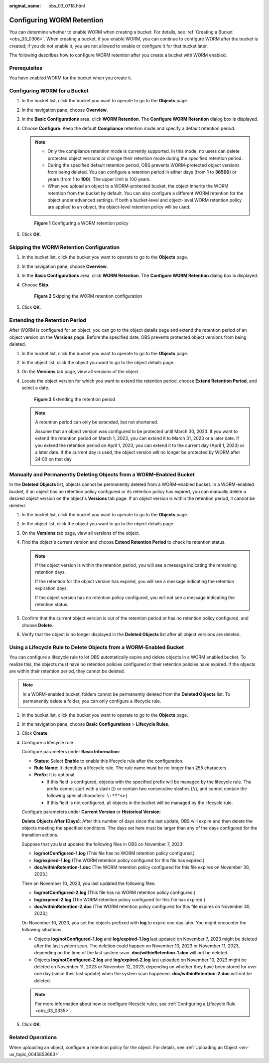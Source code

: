 :original_name: obs_03_0718.html

.. _obs_03_0718:

Configuring WORM Retention
==========================

You can determine whether to enable WORM when creating a bucket. For details, see :ref:`Creating a Bucket <obs_03_0306>`. When creating a bucket, if you enable WORM, you can continue to configure WORM after the bucket is created; if you do not enable it, you are not allowed to enable or configure it for that bucket later.

The following describes how to configure WORM retention after you create a bucket with WORM enabled.

Prerequisites
-------------

You have enabled WORM for the bucket when you create it.

Configuring WORM for a Bucket
-----------------------------

#. In the bucket list, click the bucket you want to operate to go to the **Objects** page.

#. In the navigation pane, choose **Overview**.

#. In the **Basic Configurations** area, click **WORM Retention**. The **Configure WORM Retention** dialog box is displayed.

#. Choose **Configure**. Keep the default **Compliance** retention mode and specify a default retention period.

   .. note::

      -  Only the compliance retention mode is currently supported. In this mode, no users can delete protected object versions or change their retention mode during the specified retention period.
      -  During the specified default retention period, OBS prevents WORM-protected object versions from being deleted. You can configure a retention period in either days (from **1** to **36500**) or years (from **1** to **100**). The upper limit is 100 years.
      -  When you upload an object to a WORM-protected bucket, the object inherits the WORM retention from the bucket by default. You can also configure a different WORM retention for the object under advanced settings. If both a bucket-level and object-level WORM retention policy are applied to an object, the object-level retention policy will be used.


   .. figure:: /_static/images/en-us_image_0000001953176333.png
      :alt: **Figure 1** Configuring a WORM retention policy

      **Figure 1** Configuring a WORM retention policy

#. Click **OK**.

Skipping the WORM Retention Configuration
-----------------------------------------

#. In the bucket list, click the bucket you want to operate to go to the **Objects** page.

#. In the navigation pane, choose **Overview**.

#. In the **Basic Configurations** area, click **WORM Retention**. The **Configure WORM Retention** dialog box is displayed.

#. Choose **Skip**.


   .. figure:: /_static/images/en-us_image_0000001953342509.png
      :alt: **Figure 2** Skipping the WORM retention configuration

      **Figure 2** Skipping the WORM retention configuration

#. Click **OK**.

Extending the Retention Period
------------------------------

After WORM is configured for an object, you can go to the object details page and extend the retention period of an object version on the **Versions** page. Before the specified date, OBS prevents protected object versions from being deleted.

#. In the bucket list, click the bucket you want to operate to go to the **Objects** page.

#. In the object list, click the object you want to go to the object details page.

#. On the **Versions** tab page, view all versions of the object.

#. Locate the object version for which you want to extend the retention period, choose **Extend Retention Period**, and select a date.


   .. figure:: /_static/images/en-us_image_0000001953346977.png
      :alt: **Figure 3** Extending the retention period

      **Figure 3** Extending the retention period

   .. note::

      A retention period can only be extended, but not shortened.

      Assume that an object version was configured to be protected until March 30, 2023. If you want to extend the retention period on March 1, 2023, you can extend it to March 31, 2023 or a later date. If you extend the retention period on April 1, 2023, you can extend it to the current day (April 1, 2023) or a later date. If the current day is used, the object version will no longer be protected by WORM after 24:00 on that day.

Manually and Permanently Deleting Objects from a WORM-Enabled Bucket
--------------------------------------------------------------------

In the **Deleted Objects** list, objects cannot be permanently deleted from a WORM-enabled bucket. In a WORM-enabled bucket, if an object has no retention policy configured or its retention policy has expired, you can manually delete a desired object version on the object's **Versions** tab page. If an object version is within the retention period, it cannot be deleted.

#. In the bucket list, click the bucket you want to operate to go to the **Objects** page.
#. In the object list, click the object you want to go to the object details page.
#. On the **Versions** tab page, view all versions of the object.
#. Find the object's current version and choose **Extend Retention Period** to check its retention status.

   .. note::

      If the object version is within the retention period, you will see a message indicating the remaining retention days.

      If the retention for the object version has expired, you will see a message indicating the retention expiration days.

      If the object version has no retention policy configured, you will not see a message indicating the retention status.

#. Confirm that the current object version is out of the retention period or has no retention policy configured, and choose **Delete**.
#. Verify that the object is no longer displayed in the **Deleted Objects** list after all object versions are deleted.

Using a Lifecycle Rule to Delete Objects from a WORM-Enabled Bucket
-------------------------------------------------------------------

You can configure a lifecycle rule to let OBS automatically expire and delete objects in a WORM enabled bucket. To realize this, the objects must have no retention policies configured or their retention policies have expired. If the objects are within their retention period, they cannot be deleted.

.. note::

   In a WORM-enabled bucket, folders cannot be permanently deleted from the **Deleted Objects** list. To permanently delete a folder, you can only configure a lifecycle rule.

#. In the bucket list, click the bucket you want to operate to go to the **Objects** page.

#. In the navigation pane, choose **Basic Configurations** > **Lifecycle Rules**.

#. Click **Create**.

#. Configure a lifecycle rule.

   Configure parameters under **Basic Information**:

   -  **Status**: Select **Enable** to enable this lifecycle rule after the configuration.
   -  **Rule Name**: It identifies a lifecycle rule. The rule name must be no longer than 255 characters.
   -  **Prefix**: It is optional.

      -  If this field is configured, objects with the specified prefix will be managed by the lifecycle rule. The prefix cannot start with a slash (/) or contain two consecutive slashes (//), and cannot contain the following special characters: ``\:*?"<>|``
      -  If this field is not configured, all objects in the bucket will be managed by the lifecycle rule.

   Configure parameters under **Current Version** or **Historical Version**:

   **Delete Objects After (Days)**: After this number of days since the last update, OBS will expire and then delete the objects meeting the specified conditions. The days set here must be larger than any of the days configured for the transition actions.

   Suppose that you last updated the following files in OBS on November 7, 2023:

   -  **log/notConfigured-1.log** (This file has no WORM retention policy configured.)
   -  **log/expired-1.log** (The WORM retention policy configured for this file has expired.)
   -  **doc/withinRetention-1.doc** (The WORM retention policy configured for this file expires on November 30, 2023.)

   Then on November 10, 2023, you last updated the following files:

   -  **log/notConfigured-2.log** (This file has no WORM retention policy configured.)
   -  **log/expired-2.log** (The WORM retention policy configured for this file has expired.)
   -  **doc/withinRetention-2.doc** (The WORM retention policy configured for this file expires on November 30, 2023.)

   On November 10, 2023, you set the objects prefixed with **log** to expire one day later. You might encounter the following situations:

   -  Objects **log/notConfigured-1.log** and **log/expired-1.log** last updated on November 7, 2023 might be deleted after the last system scan. The deletion could happen on November 10, 2023 or November 11, 2023, depending on the time of the last system scan. **doc/withinRetention-1.doc** will not be deleted.
   -  Objects **log/notConfigured-2.log** and **log/expired-2.log** last uploaded on November 10, 2023 might be deleted on November 11, 2023 or November 12, 2023, depending on whether they have been stored for over one day (since their last update) when the system scan happened. **doc/withinRetention-2.doc** will not be deleted.

   .. note::

      For more information about how to configure lifecycle rules, see :ref:`Configuring a Lifecycle Rule <obs_03_0335>`.

#. Click **OK**.

Related Operations
------------------

When uploading an object, configure a retention policy for the object. For details, see :ref:`Uploading an Object <en-us_topic_0045853663>`.
